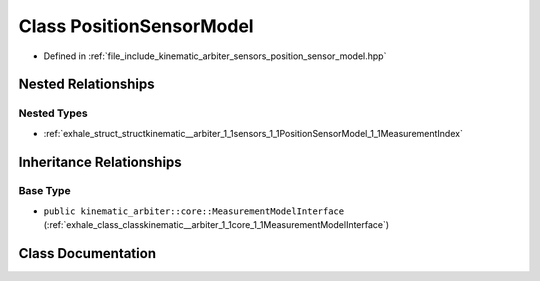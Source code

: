 .. _exhale_class_classkinematic__arbiter_1_1sensors_1_1PositionSensorModel:

Class PositionSensorModel
=========================

- Defined in :ref:`file_include_kinematic_arbiter_sensors_position_sensor_model.hpp`


Nested Relationships
--------------------


Nested Types
************

- :ref:`exhale_struct_structkinematic__arbiter_1_1sensors_1_1PositionSensorModel_1_1MeasurementIndex`


Inheritance Relationships
-------------------------

Base Type
*********

- ``public kinematic_arbiter::core::MeasurementModelInterface`` (:ref:`exhale_class_classkinematic__arbiter_1_1core_1_1MeasurementModelInterface`)


Class Documentation
-------------------


.. doxygenclass:: kinematic_arbiter::sensors::PositionSensorModel
   :project: KinematicArbiter
   :members:
   :protected-members:
   :undoc-members:
